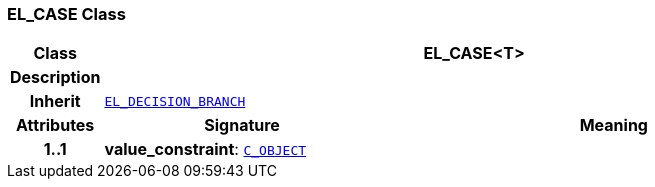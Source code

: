 === EL_CASE Class

[cols="^1,3,5"]
|===
h|*Class*
2+^h|*EL_CASE<T>*

h|*Description*
2+a|

h|*Inherit*
2+|`<<_el_decision_branch_class,EL_DECISION_BRANCH>>`

h|*Attributes*
^h|*Signature*
^h|*Meaning*

h|*1..1*
|*value_constraint*: `link:/releases/AM/{am_release}/AOM2.html#_c_object_class[C_OBJECT^]`
a|
|===
